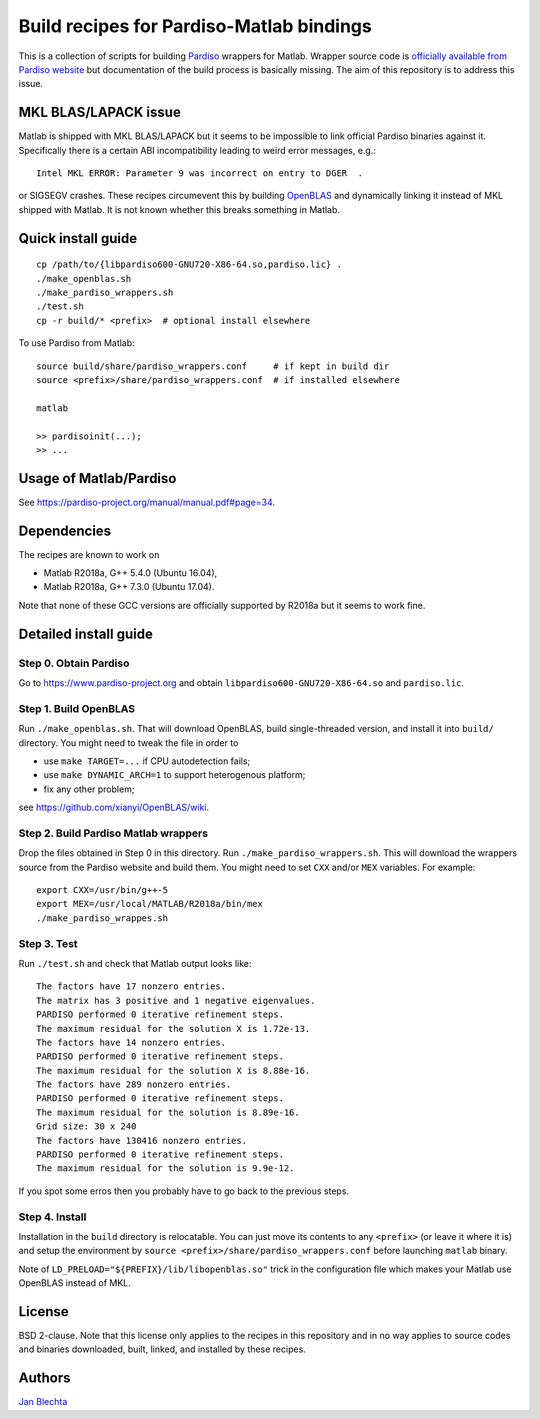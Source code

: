 =========================================
Build recipes for Pardiso-Matlab bindings
=========================================

This is a collection of scripts for building `Pardiso
<https://www.pardiso-project.org/>`_ wrappers for Matlab.
Wrapper source code is `officially available from Pardiso
website <https://pardiso-project.org/manual/pardiso-matlab.tgz>`_
but documentation of the build process is basically missing.
The aim of this repository is to address this issue.

MKL BLAS/LAPACK issue
=====================

Matlab is shipped with MKL BLAS/LAPACK but it seems to be
impossible to link official Pardiso binaries against it.
Specifically there is a certain ABI incompatibility leading
to weird error messages, e.g.::

    Intel MKL ERROR: Parameter 9 was incorrect on entry to DGER  .

or SIGSEGV crashes. These recipes circumevent this by
building `OpenBLAS <https://github.com/xianyi/OpenBLAS>`_
and dynamically linking it instead of MKL shipped with Matlab.
It is not known whether this breaks something in Matlab.

Quick install guide
===================

::

    cp /path/to/{libpardiso600-GNU720-X86-64.so,pardiso.lic} .
    ./make_openblas.sh
    ./make_pardiso_wrappers.sh
    ./test.sh
    cp -r build/* <prefix>  # optional install elsewhere

To use Pardiso from Matlab::

    source build/share/pardiso_wrappers.conf     # if kept in build dir
    source <prefix>/share/pardiso_wrappers.conf  # if installed elsewhere

    matlab

    >> pardisoinit(...);
    >> ...

Usage of Matlab/Pardiso
=======================

See https://pardiso-project.org/manual/manual.pdf#page=34.

Dependencies
============

The recipes are known to work on

* Matlab R2018a, G++ 5.4.0 (Ubuntu 16.04),
* Matlab R2018a, G++ 7.3.0 (Ubuntu 17.04).

Note that none of these GCC versions are officially
supported by R2018a but it seems to work fine.

Detailed install guide
======================

Step 0. Obtain Pardiso
----------------------

Go to https://www.pardiso-project.org and obtain
``libpardiso600-GNU720-X86-64.so`` and ``pardiso.lic``.

Step 1. Build OpenBLAS
----------------------

Run ``./make_openblas.sh``. That will download OpenBLAS,
build single-threaded version, and install it into ``build/``
directory. You might need to tweak the file in order to

* use ``make TARGET=...`` if CPU autodetection fails;
* use ``make DYNAMIC_ARCH=1`` to support heterogenous platform;
* fix any other problem;

see https://github.com/xianyi/OpenBLAS/wiki.

Step 2. Build Pardiso Matlab wrappers
-------------------------------------

Drop the files obtained in Step 0 in this directory.
Run ``./make_pardiso_wrappers.sh``. This will download
the wrappers source from the Pardiso website and build
them. You might need to set ``CXX`` and/or ``MEX`` variables.
For example::

    export CXX=/usr/bin/g++-5
    export MEX=/usr/local/MATLAB/R2018a/bin/mex
    ./make_pardiso_wrappes.sh

Step 3. Test
------------

Run ``./test.sh`` and check that Matlab output looks like::

    The factors have 17 nonzero entries.
    The matrix has 3 positive and 1 negative eigenvalues.
    PARDISO performed 0 iterative refinement steps.
    The maximum residual for the solution X is 1.72e-13.
    The factors have 14 nonzero entries.
    PARDISO performed 0 iterative refinement steps.
    The maximum residual for the solution X is 8.88e-16.
    The factors have 289 nonzero entries.
    PARDISO performed 0 iterative refinement steps.
    The maximum residual for the solution is 8.89e-16.
    Grid size: 30 x 240
    The factors have 130416 nonzero entries.
    PARDISO performed 0 iterative refinement steps.
    The maximum residual for the solution is 9.9e-12.

If you spot some erros then you probably have to go back
to the previous steps.

Step 4. Install
---------------

Installation in the ``build`` directory is relocatable.
You can just move its contents to any ``<prefix>`` (or
leave it where it is) and setup the environment by
``source <prefix>/share/pardiso_wrappers.conf`` before
launching ``matlab`` binary.

Note of ``LD_PRELOAD="${PREFIX}/lib/libopenblas.so"`` trick
in the configuration file which makes your Matlab use
OpenBLAS instead of MKL.

License
=======

BSD 2-clause. Note that this license only applies to
the recipes in this repository and in no way applies to
source codes and binaries downloaded, built, linked,
and installed by these recipes.

Authors
=======

`Jan Blechta <https://www.karlin.mff.cuni.cz/~blechta/>`_
